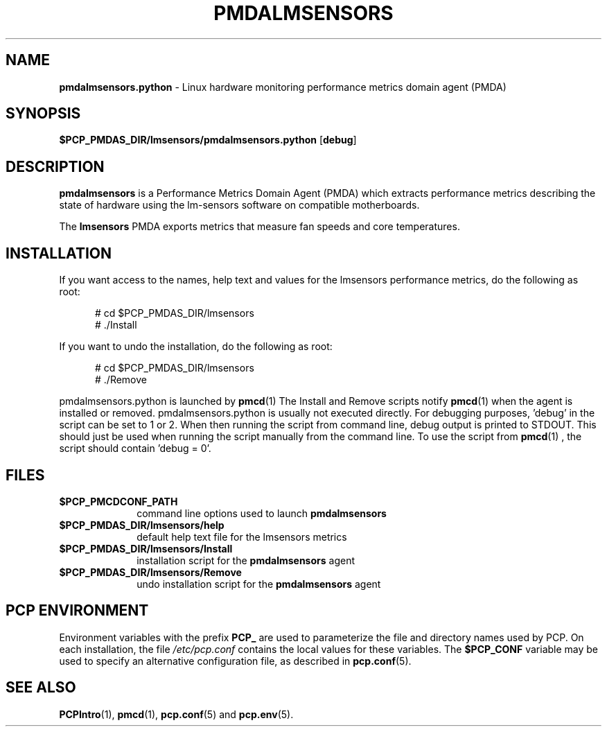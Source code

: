.\" 
.\" Copyright (c) 2014, 2018 Red Hat.
.\" 
.\" This program is free software; you can redistribute it and/or modify it
.\" under the terms of the GNU General Public License as published by the
.\" Free Software Foundation; either version 2 of the License, or (at your
.\" option) any later version.
.\" 
.\" This program is distributed in the hope that it will be useful, but
.\" WITHOUT ANY WARRANTY; without even the implied warranty of MERCHANTABILITY
.\" or FITNESS FOR A PARTICULAR PURPOSE.  See the GNU General Public License
.\" for more details.
.\" 
.TH "PMDALMSENSORS" "1" "PCP" "Performance Co-Pilot" ""
.SH "NAME"
\f3pmdalmsensors.python\f1 \- Linux hardware monitoring performance metrics domain agent (PMDA)
.SH "SYNOPSIS"
\f3$PCP_PMDAS_DIR/lmsensors/pmdalmsensors.python\f1
[\f3debug\f1]
.SH "DESCRIPTION"
.B pmdalmsensors
is a Performance Metrics Domain Agent (PMDA) which extracts
performance metrics describing the state of hardware using
the lm\-sensors software on compatible motherboards.
.PP 
The
.B lmsensors
PMDA exports metrics that measure fan speeds and core temperatures.
.PP 
.SH "INSTALLATION"
If you want access to the names, help text and values for the lmsensors
performance metrics, do the following as root:
.PP 
.ft CW
.nf 
.in +0.5i
# cd $PCP_PMDAS_DIR/lmsensors
# ./Install
.in
.fi 
.ft 1
.PP 
If you want to undo the installation, do the following as root:
.PP 
.ft CW
.nf 
.in +0.5i
# cd $PCP_PMDAS_DIR/lmsensors
# ./Remove
.in
.fi 
.ft 1
.PP 
pmdalmsensors.python is launched by
.BR pmcd (1)
The Install and Remove scripts notify
.BR pmcd (1)
when the agent is installed or removed.
pmdalmsensors.python is usually not executed directly. For debugging
purposes, 'debug' in the script can be set to 1 or 2.  When then
running the script from command line, debug output is printed
to STDOUT. This should just be used when running the script manually
from the command line. To use the script from
.BR pmcd (1)
, the script should contain 'debug = 0'.
.SH "FILES"
.PD 0
.TP 10
.B $PCP_PMCDCONF_PATH
command line options used to launch
.B pmdalmsensors
.TP 10
.B $PCP_PMDAS_DIR/lmsensors/help
default help text file for the lmsensors metrics
.TP 10
.B $PCP_PMDAS_DIR/lmsensors/Install
installation script for the
.B pmdalmsensors
agent
.TP 10
.B $PCP_PMDAS_DIR/lmsensors/Remove
undo installation script for the 
.B pmdalmsensors
agent
.PD
.SH "PCP ENVIRONMENT"
Environment variables with the prefix
.B PCP_
are used to parameterize the file and directory names
used by PCP.
On each installation, the file
.I /etc/pcp.conf
contains the local values for these variables.
The
.B $PCP_CONF
variable may be used to specify an alternative
configuration file,
as described in
.BR pcp.conf (5).
.SH "SEE ALSO"
.BR PCPIntro (1),
.BR pmcd (1),
.BR pcp.conf (5)
and
.BR pcp.env (5).

